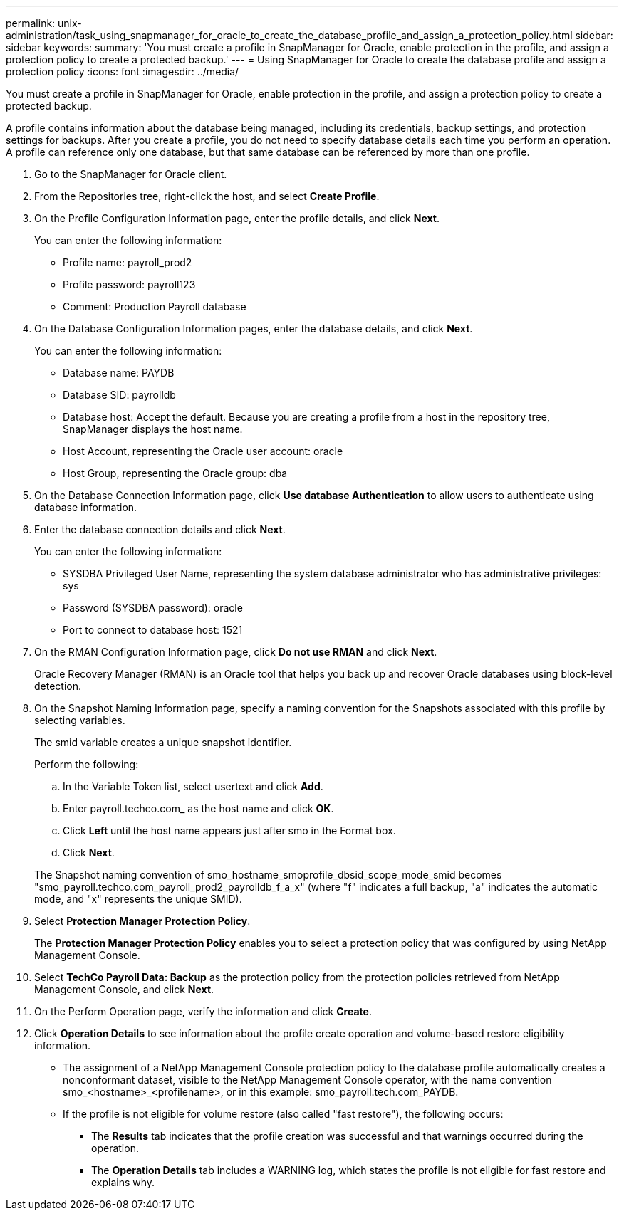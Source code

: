 ---
permalink: unix-administration/task_using_snapmanager_for_oracle_to_create_the_database_profile_and_assign_a_protection_policy.html
sidebar: sidebar
keywords: 
summary: 'You must create a profile in SnapManager for Oracle, enable protection in the profile, and assign a protection policy to create a protected backup.'
---
= Using SnapManager for Oracle to create the database profile and assign a protection policy
:icons: font
:imagesdir: ../media/

[.lead]
You must create a profile in SnapManager for Oracle, enable protection in the profile, and assign a protection policy to create a protected backup.

A profile contains information about the database being managed, including its credentials, backup settings, and protection settings for backups. After you create a profile, you do not need to specify database details each time you perform an operation. A profile can reference only one database, but that same database can be referenced by more than one profile.

. Go to the SnapManager for Oracle client.
. From the Repositories tree, right-click the host, and select *Create Profile*.
. On the Profile Configuration Information page, enter the profile details, and click *Next*.
+
You can enter the following information:

 ** Profile name: payroll_prod2
 ** Profile password: payroll123
 ** Comment: Production Payroll database

. On the Database Configuration Information pages, enter the database details, and click *Next*.
+
You can enter the following information:

 ** Database name: PAYDB
 ** Database SID: payrolldb
 ** Database host: Accept the default. Because you are creating a profile from a host in the repository tree, SnapManager displays the host name.
 ** Host Account, representing the Oracle user account: oracle
 ** Host Group, representing the Oracle group: dba

. On the Database Connection Information page, click *Use database Authentication* to allow users to authenticate using database information.
. Enter the database connection details and click *Next*.
+
You can enter the following information:

 ** SYSDBA Privileged User Name, representing the system database administrator who has administrative privileges: sys
 ** Password (SYSDBA password): oracle
 ** Port to connect to database host: 1521

. On the RMAN Configuration Information page, click *Do not use RMAN* and click *Next*.
+
Oracle Recovery Manager (RMAN) is an Oracle tool that helps you back up and recover Oracle databases using block-level detection.

. On the Snapshot Naming Information page, specify a naming convention for the Snapshots associated with this profile by selecting variables.
+
The smid variable creates a unique snapshot identifier.
+
Perform the following:

 .. In the Variable Token list, select usertext and click *Add*.
 .. Enter payroll.techco.com_ as the host name and click *OK*.
 .. Click *Left* until the host name appears just after smo in the Format box.
 .. Click *Next*.

+
The Snapshot naming convention of smo_hostname_smoprofile_dbsid_scope_mode_smid becomes "smo_payroll.techco.com_payroll_prod2_payrolldb_f_a_x" (where "f" indicates a full backup, "a" indicates the automatic mode, and "x" represents the unique SMID).

. Select *Protection Manager Protection Policy*.
+
The *Protection Manager Protection Policy* enables you to select a protection policy that was configured by using NetApp Management Console.

. Select *TechCo Payroll Data: Backup* as the protection policy from the protection policies retrieved from NetApp Management Console, and click *Next*.
. On the Perform Operation page, verify the information and click *Create*.
. Click *Operation Details* to see information about the profile create operation and volume-based restore eligibility information.

* The assignment of a NetApp Management Console protection policy to the database profile automatically creates a nonconformant dataset, visible to the NetApp Management Console operator, with the name convention smo_<hostname>_<profilename>, or in this example: smo_payroll.tech.com_PAYDB.
* If the profile is not eligible for volume restore (also called "fast restore"), the following occurs:
 ** The *Results* tab indicates that the profile creation was successful and that warnings occurred during the operation.
 ** The *Operation Details* tab includes a WARNING log, which states the profile is not eligible for fast restore and explains why.
